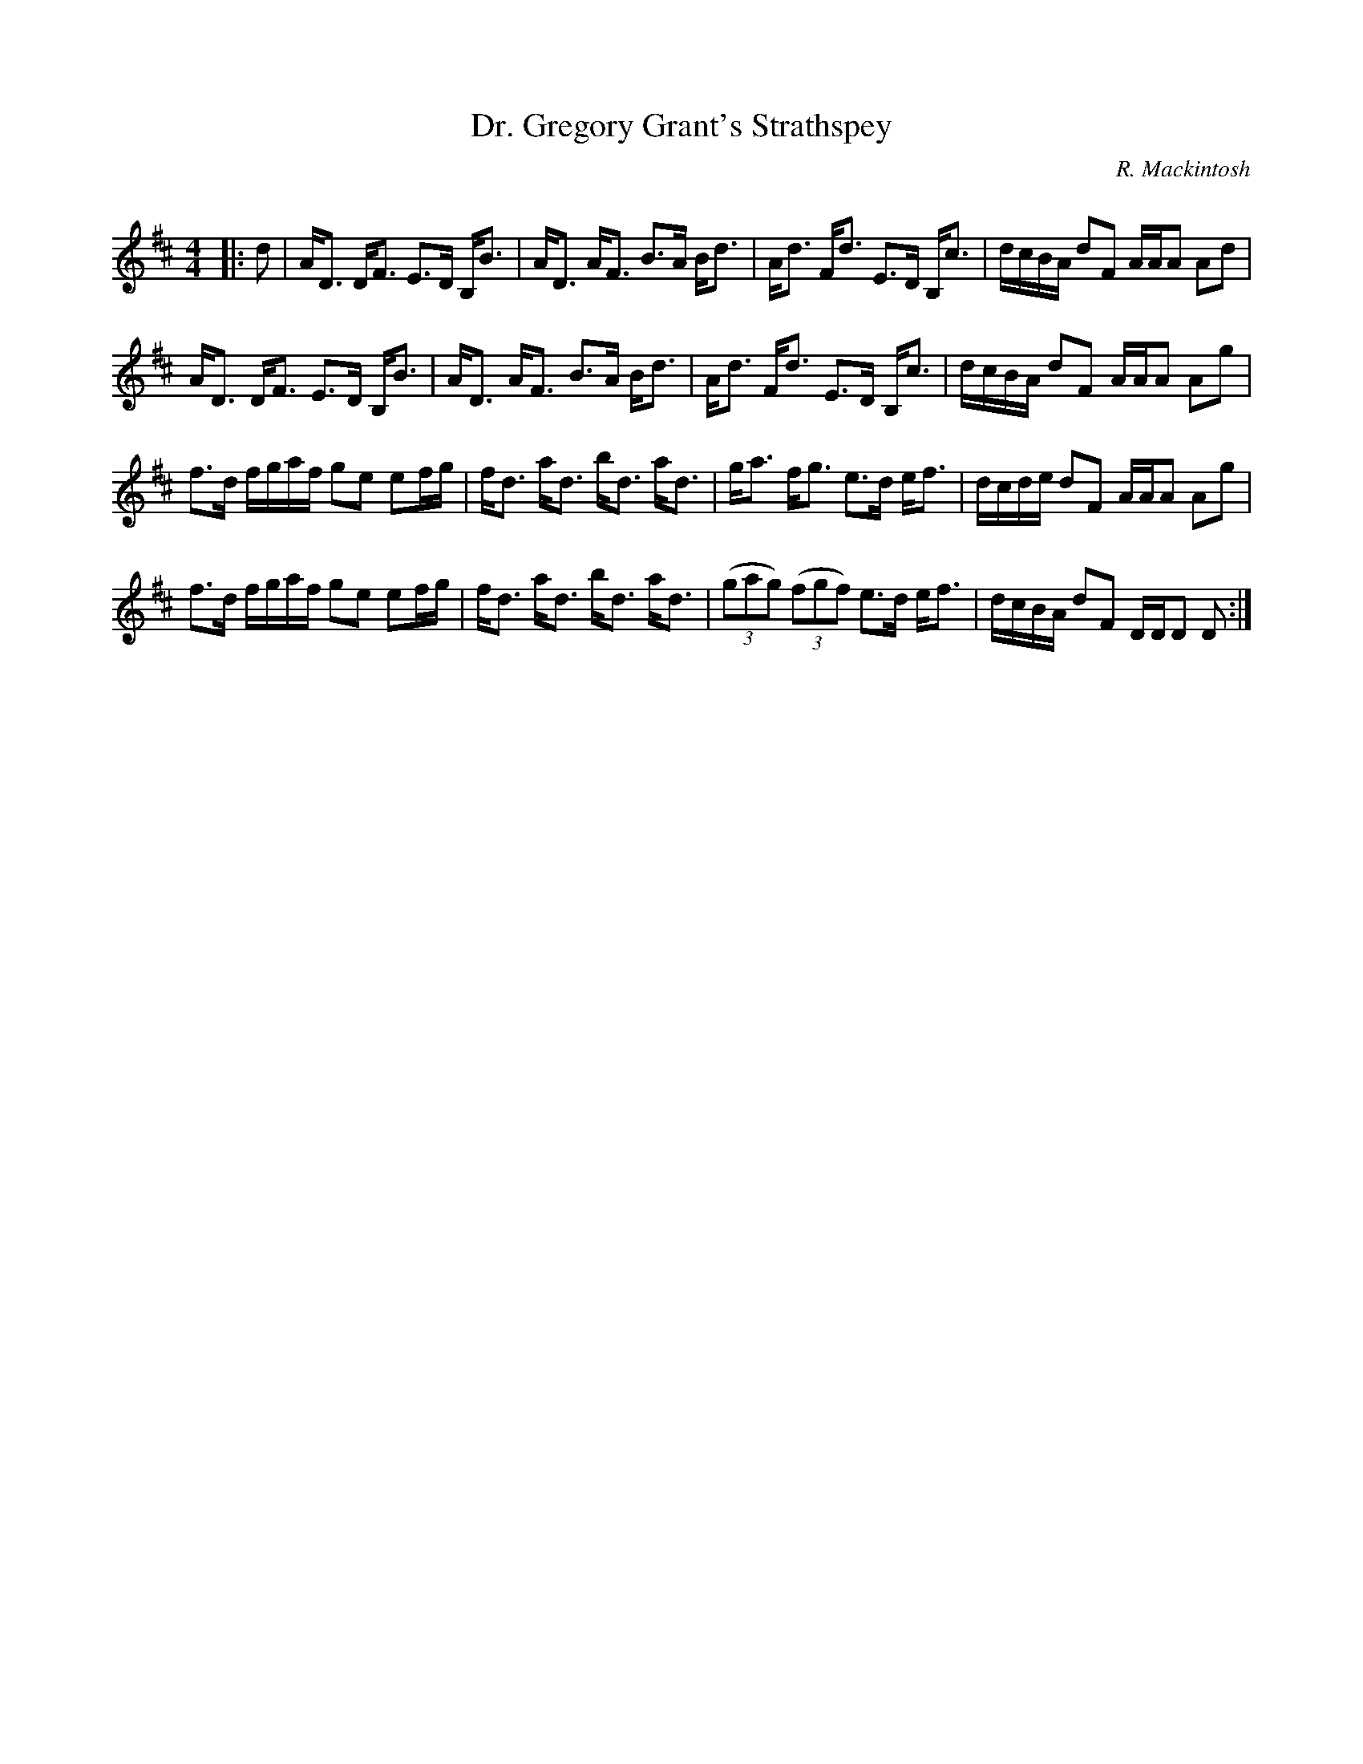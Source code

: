 X:1
T: Dr. Gregory Grant's Strathspey
C:R. Mackintosh
R:Strathspey
Q: 128
K:D
M:4/4
L:1/16
|:d2|AD3 DF3 E3D B,B3|AD3 AF3 B3A Bd3|Ad3 Fd3 E3D B,c3|dcBA d2F2 AAA2 A2d2|
AD3 DF3 E3D B,B3|AD3 AF3 B3A Bd3|Ad3 Fd3 E3D B,c3|dcBA d2F2 AAA2 A2g2|
f3d fgaf g2e2 e2fg|fd3 ad3 bd3 ad3|ga3 fg3 e3d ef3|dcde d2F2 AAA2 A2g2|
f3d fgaf g2e2 e2fg|fd3 ad3 bd3 ad3|((3g2a2g2) ((3f2g2f2) e3d ef3|dcBA d2F2 DDD2 D2:|
